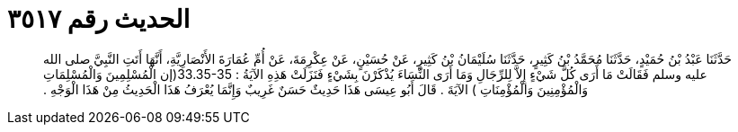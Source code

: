 
= الحديث رقم ٣٥١٧

[quote.hadith]
حَدَّثَنَا عَبْدُ بْنُ حُمَيْدٍ، حَدَّثَنَا مُحَمَّدُ بْنُ كَثِيرٍ، حَدَّثَنَا سُلَيْمَانُ بْنُ كَثِيرٍ، عَنْ حُسَيْنٍ، عَنْ عِكْرِمَةَ، عَنْ أُمِّ عُمَارَةَ الأَنْصَارِيَّةِ، أَنَّهَا أَتَتِ النَّبِيَّ صلى الله عليه وسلم فَقَالَتْ مَا أَرَى كُلَّ شَيْءٍ إِلاَّ لِلرِّجَالِ وَمَا أَرَى النِّسَاءَ يُذْكَرْنَ بِشَيْءٍ فَنَزَلَتْ هَذِهِ الآيَةُ ‏:‏ ‏33.35-35(‏إن الْمُسْلِمِينَ وَالْمُسْلِمَاتِ وَالْمُؤْمِنِينَ وَالْمُؤْمِنَاتِ ‏)‏ الآيَةَ ‏.‏ قَالَ أَبُو عِيسَى هَذَا حَدِيثٌ حَسَنٌ غَرِيبٌ وَإِنَّمَا يُعْرَفُ هَذَا الْحَدِيثُ مِنْ هَذَا الْوَجْهِ ‏.‏